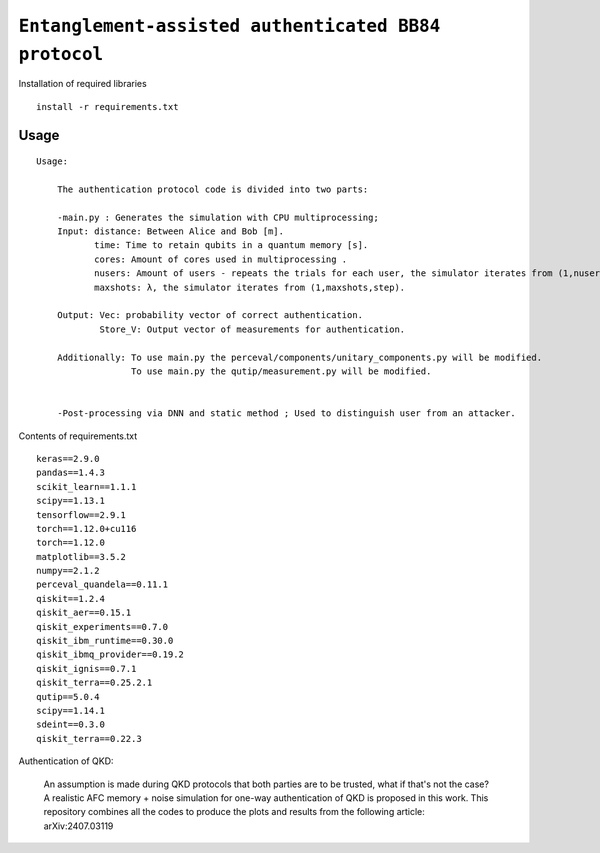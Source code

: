 =========================================================================================================================
``Entanglement-assisted authenticated BB84 protocol``
=========================================================================================================================


.. image:: https://dl.circleci.com/status-badge/img/circleci/5ZWV663xqw4uDT8KDmJgpW/G4piVvQ66XDUHGX4Az1BJj/tree/circleci-project-setup.svg?style=shield&circle-token=41de148cb83684dd3c53509e74c3048071434118
        :target: https://dl.circleci.com/status-badge/redirect/circleci/5ZWV663xqw4uDT8KDmJgpW/G4piVvQ66XDUHGX4Az1BJj/tree/circleci-project-setup

.. image:: https://img.shields.io/badge/python-3.11-blue.svg
        :target: https://www.python.org/downloads/release/python-3110/


Installation of required libraries

::

    install -r requirements.txt

Usage
-----

::

    Usage:
        
        The authentication protocol code is divided into two parts:
        
        -main.py : Generates the simulation with CPU multiprocessing;
        Input: distance: Between Alice and Bob [m].
               time: Time to retain qubits in a quantum memory [s].
               cores: Amount of cores used in multiprocessing .
               nusers: Amount of users - repeats the trials for each user, the simulator iterates from (1,nusers,step).
               maxshots: λ, the simulator iterates from (1,maxshots,step).

        Output: Vec: probability vector of correct authentication.
                Store_V: Output vector of measurements for authentication.

        Additionally: To use main.py the perceval/components/unitary_components.py will be modified.
                      To use main.py the qutip/measurement.py will be modified.

        
        -Post-processing via DNN and static method ; Used to distinguish user from an attacker.

Contents of requirements.txt
::      

        keras==2.9.0
        pandas==1.4.3
        scikit_learn==1.1.1
        scipy==1.13.1
        tensorflow==2.9.1
        torch==1.12.0+cu116
        torch==1.12.0
        matplotlib==3.5.2
        numpy==2.1.2
        perceval_quandela==0.11.1
        qiskit==1.2.4
        qiskit_aer==0.15.1
        qiskit_experiments==0.7.0
        qiskit_ibm_runtime==0.30.0
        qiskit_ibmq_provider==0.19.2
        qiskit_ignis==0.7.1
        qiskit_terra==0.25.2.1
        qutip==5.0.4
        scipy==1.14.1
        sdeint==0.3.0
        qiskit_terra==0.22.3


        

Authentication of QKD: 

        An assumption is made during QKD protocols that both parties are to be trusted, what if that's not the case?
        A realistic AFC memory + noise simulation for one-way authentication of QKD is proposed in this work.
        This repository combines all the codes to produce the plots and results from the following article: arXiv:2407.03119


